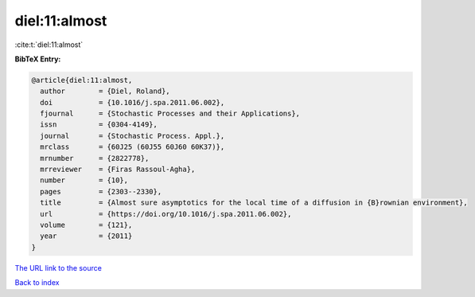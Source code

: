 diel:11:almost
==============

:cite:t:`diel:11:almost`

**BibTeX Entry:**

.. code-block:: bibtex

   @article{diel:11:almost,
     author        = {Diel, Roland},
     doi           = {10.1016/j.spa.2011.06.002},
     fjournal      = {Stochastic Processes and their Applications},
     issn          = {0304-4149},
     journal       = {Stochastic Process. Appl.},
     mrclass       = {60J25 (60J55 60J60 60K37)},
     mrnumber      = {2822778},
     mrreviewer    = {Firas Rassoul-Agha},
     number        = {10},
     pages         = {2303--2330},
     title         = {Almost sure asymptotics for the local time of a diffusion in {B}rownian environment},
     url           = {https://doi.org/10.1016/j.spa.2011.06.002},
     volume        = {121},
     year          = {2011}
   }
`The URL link to the source <https://doi.org/10.1016/j.spa.2011.06.002>`_


`Back to index <../By-Cite-Keys.html>`_
